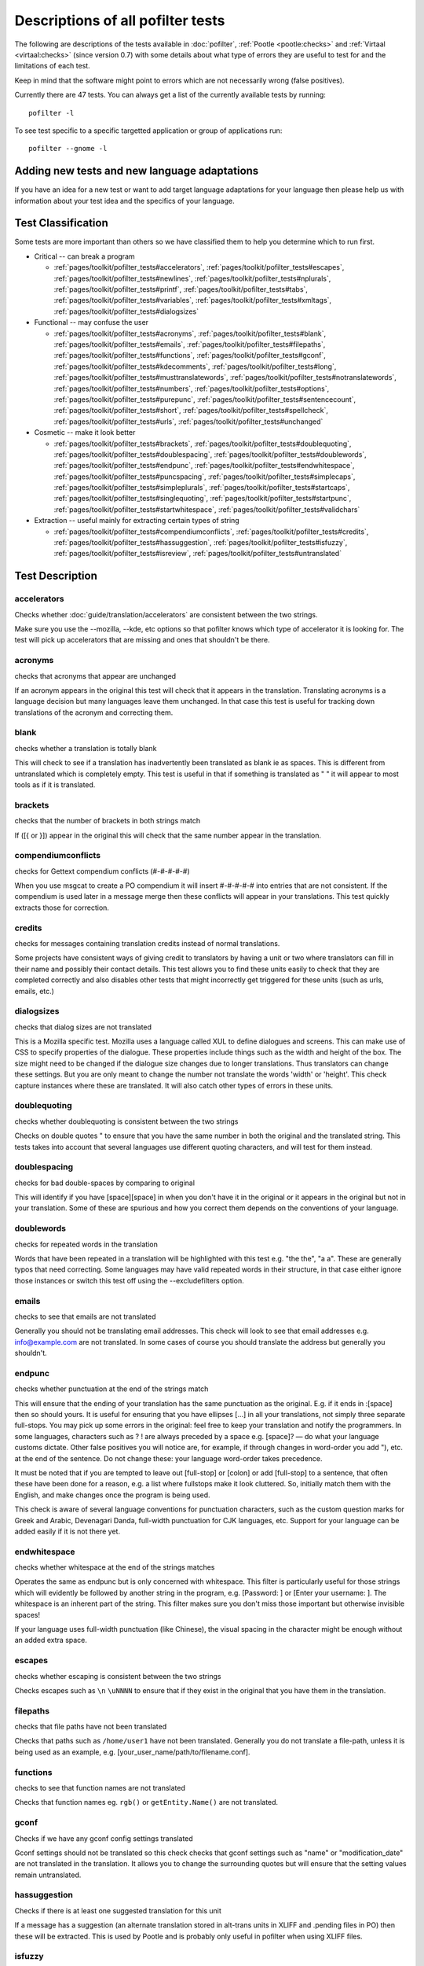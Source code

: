
.. _commands/pofilter_tests#descriptions_of_all_pofilter_tests:

.. _descriptions_of_all_pofilter_tests:

Descriptions of all pofilter tests
**********************************

The following are descriptions of the tests available in :doc:`pofilter`, :ref:`Pootle <pootle:checks>` and :ref:`Virtaal <virtaal:checks>` (since version 0.7) with some details about what type of errors they are useful to test for and the limitations of each test.

Keep in mind that the software might point to errors which are not necessarily wrong (false positives).

Currently there are 47 tests.  You can always get a list of the currently available tests by running::

  pofilter -l

To see test specific to a specific targetted application or group of applications run::

  pofilter --gnome -l

.. _pages/toolkit/pofilter_tests#adding_new_tests_and_new_language_adaptations:

Adding new tests and new language adaptations
=============================================

If you have an idea for a new test or want to add target language adaptations for your language then please help us with information about your test idea and the specifics of your language.

.. _pages/toolkit/pofilter_tests#test_classification:

Test Classification
===================

Some tests are more important than others so we have classified them to help
you determine which to run first.

* Critical -- can break a program

  * :ref:`pages/toolkit/pofilter_tests#accelerators`, :ref:`pages/toolkit/pofilter_tests#escapes`, :ref:`pages/toolkit/pofilter_tests#newlines`, :ref:`pages/toolkit/pofilter_tests#nplurals`, :ref:`pages/toolkit/pofilter_tests#printf`, :ref:`pages/toolkit/pofilter_tests#tabs`, :ref:`pages/toolkit/pofilter_tests#variables`, :ref:`pages/toolkit/pofilter_tests#xmltags`, :ref:`pages/toolkit/pofilter_tests#dialogsizes`

* Functional -- may confuse the user

  * :ref:`pages/toolkit/pofilter_tests#acronyms`, :ref:`pages/toolkit/pofilter_tests#blank`, :ref:`pages/toolkit/pofilter_tests#emails`, :ref:`pages/toolkit/pofilter_tests#filepaths`, :ref:`pages/toolkit/pofilter_tests#functions`, :ref:`pages/toolkit/pofilter_tests#gconf`, :ref:`pages/toolkit/pofilter_tests#kdecomments`, :ref:`pages/toolkit/pofilter_tests#long`, :ref:`pages/toolkit/pofilter_tests#musttranslatewords`, :ref:`pages/toolkit/pofilter_tests#notranslatewords`, :ref:`pages/toolkit/pofilter_tests#numbers`, :ref:`pages/toolkit/pofilter_tests#options`, :ref:`pages/toolkit/pofilter_tests#purepunc`, :ref:`pages/toolkit/pofilter_tests#sentencecount`, :ref:`pages/toolkit/pofilter_tests#short`, :ref:`pages/toolkit/pofilter_tests#spellcheck`, :ref:`pages/toolkit/pofilter_tests#urls`, :ref:`pages/toolkit/pofilter_tests#unchanged`

* Cosmetic -- make it look better

  * :ref:`pages/toolkit/pofilter_tests#brackets`, :ref:`pages/toolkit/pofilter_tests#doublequoting`, :ref:`pages/toolkit/pofilter_tests#doublespacing`, :ref:`pages/toolkit/pofilter_tests#doublewords`, :ref:`pages/toolkit/pofilter_tests#endpunc`, :ref:`pages/toolkit/pofilter_tests#endwhitespace`, :ref:`pages/toolkit/pofilter_tests#puncspacing`, :ref:`pages/toolkit/pofilter_tests#simplecaps`, :ref:`pages/toolkit/pofilter_tests#simpleplurals`, :ref:`pages/toolkit/pofilter_tests#startcaps`, :ref:`pages/toolkit/pofilter_tests#singlequoting`, :ref:`pages/toolkit/pofilter_tests#startpunc`, :ref:`pages/toolkit/pofilter_tests#startwhitespace`, :ref:`pages/toolkit/pofilter_tests#validchars`

* Extraction -- useful mainly for extracting certain types of string

  * :ref:`pages/toolkit/pofilter_tests#compendiumconflicts`, :ref:`pages/toolkit/pofilter_tests#credits`, :ref:`pages/toolkit/pofilter_tests#hassuggestion`, :ref:`pages/toolkit/pofilter_tests#isfuzzy`, :ref:`pages/toolkit/pofilter_tests#isreview`, :ref:`pages/toolkit/pofilter_tests#untranslated`

.. _pages/toolkit/pofilter_tests#test_description:

Test Description
================

.. _pages/toolkit/pofilter_tests#accelerators:

accelerators
------------
Checks whether :doc:`guide/translation/accelerators` are consistent between the two strings.

Make sure you use the --mozilla, --kde, etc options so that pofilter knows which type of accelerator it is looking for.  The test will pick up accelerators that are missing and ones that shouldn't be there.

.. _pages/toolkit/pofilter_tests#acronyms:

acronyms
--------

checks that acronyms that appear are unchanged

If an acronym appears in the original this test will check that it appears in the translation.  Translating acronyms is a language decision but many languages leave them unchanged. In that case this test is useful for tracking down translations of the acronym and correcting them.

.. _pages/toolkit/pofilter_tests#blank:

blank
-----

checks whether a translation is totally blank

This will check to see if a translation has inadvertently been translated as blank ie as spaces.  This is different from untranslated which is completely empty.  This test is useful in that if something is translated as "   " it will appear to most tools as if it is translated.

.. _pages/toolkit/pofilter_tests#brackets:

brackets
--------

checks that the number of brackets in both strings match

If ([{ or }]) appear in the original this will check that the same number appear in the translation.

.. _pages/toolkit/pofilter_tests#compendiumconflicts:

compendiumconflicts
-------------------

checks for Gettext compendium conflicts (#-#-#-#-#)

When you use msgcat to create a PO compendium it will insert #-#-#-#-# into entries that are not consistent.  If the compendium is used later in a
message merge then these conflicts will appear in your translations.  This test quickly extracts those for correction.

.. _pages/toolkit/pofilter_tests#credits:

credits
-------

checks for messages containing translation credits instead of normal translations.

Some projects have consistent ways of giving credit to translators by having a unit or two where translators can fill in their name and possibly their contact details. This test allows you to find these units easily to check that they are completed correctly and also disables other tests that might incorrectly get triggered for these units (such as urls, emails, etc.)

.. _pages/toolkit/pofilter_tests#dialogsizes:

dialogsizes
-----------

checks that dialog sizes are not translated

This is a Mozilla specific test.  Mozilla uses a language called XUL to define dialogues and screens.  This can make use of CSS to specify properties of the dialogue.  These properties include things such as the width and height of the box.  The size might need to be changed if the dialogue size changes due to longer translations. Thus translators can change these settings.  But you are only meant to change the number not translate the words 'width' or 'height'.  This check capture instances where these are translated.  It will also catch other types of errors in these units.

.. _pages/toolkit/pofilter_tests#doublequoting:

doublequoting
-------------

checks whether doublequoting is consistent between the two strings

Checks on double quotes " to ensure that you have the same number in both the original and the translated string. This tests takes into account that several languages use different quoting characters, and will test for them instead.

.. _pages/toolkit/pofilter_tests#doublespacing:

doublespacing
-------------

checks for bad double-spaces by comparing to original

This will identify if you have [space][space] in when you don't have it in the original or it appears in the original but not in your translation. Some of these are spurious and how you correct them depends on the conventions of your language.

.. _pages/toolkit/pofilter_tests#doublewords:

doublewords
-----------

checks for repeated words in the translation

Words that have been repeated in a translation will be highlighted with this test e.g. "the the", "a a".  These are generally typos that need correcting.  Some languages may have valid repeated words in their structure, in that case either ignore those instances or switch this test off using the --excludefilters option.

.. _pages/toolkit/pofilter_tests#emails:

emails
------

checks to see that emails are not translated

Generally you should not be translating email addresses.  This check will look to see that email addresses e.g. info@example.com are not translated.  In some cases of course you should translate the address but generally you shouldn't.

.. _pages/toolkit/pofilter_tests#endpunc:

endpunc
-------

checks whether punctuation at the end of the strings match

This will ensure that the ending of your translation has the same punctuation as the original.  E.g. if it ends in :[space] then so should yours.  It is useful for ensuring that you have ellipses [...] in all your translations, not simply three separate full-stops. You may pick up some errors in the original: feel free to keep your translation and notify the programmers.  In some languages, characters such as ? ! are always preceded by a space e.g. [space]? — do what your language customs dictate. Other false positives you will notice are, for example, if through changes in word-order you add "), etc. at the end of the sentence. Do not change these: your language word-order takes precedence.

It must be noted that if you are tempted to leave out [full-stop] or [colon] or add [full-stop] to a sentence, that often these have been done for a reason, e.g. a list where fullstops make it look cluttered.  So, initially match them with the English, and make changes once the program is being used.

This check is aware of several language conventions for punctuation characters, such as the custom question marks for Greek and Arabic, Devenagari Danda, full-width punctuation for CJK languages, etc.  Support for your language can be added easily if it is not there yet.

.. _pages/toolkit/pofilter_tests#endwhitespace:

endwhitespace
-------------

checks whether whitespace at the end of the strings matches

Operates the same as endpunc but is only concerned with whitespace. This filter is particularly useful for those strings which will evidently be followed by another string in the program, e.g. [Password: ] or [Enter your username: ]. The whitespace is an inherent part of the string. This filter makes sure you don't miss those important but otherwise invisible spaces!

If your language uses full-width punctuation (like Chinese), the visual spacing in the character might be enough without an added extra space.

.. _pages/toolkit/pofilter_tests#escapes:

escapes
-------

checks whether escaping is consistent between the two strings

Checks escapes such as ``\n`` ``\uNNNN`` to ensure that if they exist in the original that you have them in the translation.

.. _pages/toolkit/pofilter_tests#filepaths:

filepaths
---------

checks that file paths have not been translated

Checks that paths such as ``/home/user1`` have not been translated.  Generally you do not translate a file-path, unless it is being used as an example, e.g. [your_user_name/path/to/filename.conf].

.. _pages/toolkit/pofilter_tests#functions:

functions
---------

checks to see that function names are not translated

Checks that function names eg. ``rgb()`` or ``getEntity.Name()`` are not translated.

.. _pages/toolkit/pofilter_tests#gconf:

gconf
-----

Checks if we have any gconf config settings translated

Gconf settings should not be translated so this check checks that gconf settings such as "name" or "modification_date" are not translated in the translation.  It allows you to change the surrounding quotes but will ensure that the setting values remain untranslated.

.. _pages/toolkit/pofilter_tests#hassuggestion:

hassuggestion
-------------

Checks if there is at least one suggested translation for this unit

If a message has a suggestion (an alternate translation stored in alt-trans units in XLIFF and .pending files in PO) then these will be extracted.  This is used by Pootle and is probably only useful in pofilter when using XLIFF files.

.. _pages/toolkit/pofilter_tests#isfuzzy:

isfuzzy
-------

check if the po element has been marked fuzzy

If a message is marked fuzzy in the PO file then it is extracted.  Note this is different from --fuzzy and --nofuzzy options which specify whether tests should be performed against messages marked fuzzy

.. _pages/toolkit/pofilter_tests#isreview:

isreview
--------

check if the po element has been marked review

If you have made use of the 'review' flags in your translations::

  # (review) reason for review
  # (pofilter) testname: explanation for translator

Then if a message is marked for review in the PO file it will be extracted. Note this is different from --review and --noreview options which specify whether tests should be performed against messages already marked as under review.

.. _pages/toolkit/pofilter_tests#kdecomments:

kdecomments
-----------

checks to ensure that no KDE style comments appear in the translation

KDE style translator comments appear in PO files as ``"_: comment\n"``. New translators often translate the comment.  This test tries to identify instances where the comment has been translated.

.. _pages/toolkit/pofilter_tests#long:

long
----

checks whether a translation is much longer than the original string

This is most useful in the special case where the translation is multiple characters long
while the source text is only 1 character long.  Otherwise, we use a general ratio that
will catch very big differences but is set conservatively to limit the number of false positives.

.. _pages/toolkit/pofilter_tests#musttranslatewords:

musttranslatewords
------------------

checks that words configured as definitely translatable don't appear in the translation

If for instance in your language you decide that you must translate 'OK' then this test will flag
any occurances of 'OK' in the translation if it appeared in the source string.  You must specify a
file containing all of the *must translate* words using *--musttranslatefile*.

.. _pages/toolkit/pofilter_tests#newlines:

newlines
--------

checks whether newlines are consistent between the two strings

Counts the number of ``\n`` newlines (and variants such as ``\r\n``) and reports and error if they differ.

.. _pages/toolkit/pofilter_tests#nplurals:

nplurals
--------

checks for the correct number of noun forms for plural translations.

This uses the plural information in the language module of the toolkit.  This is the same as the Gettext nplural value.  It will check that the number of plurals required is the same as the number supplied in your translation.

.. _pages/toolkit/pofilter_tests#notranslatewords:

notranslatewords
----------------

checks that words configured as untranslatable appear in the translation too

Many brand names should not be translated, this test allows you to easily make sure that words like: Word, Excel, Impress, Calc,
etc. are not translated.  You must specify a file containing all of the *no translate* words using *--notranslatefile*.

.. _pages/toolkit/pofilter_tests#numbers:

numbers
-------

checks whether numbers of various forms are consistent between the two strings

You will see some errors where you have either written the number in full or converted it to the digit in your translation.  Also changes in order will trigger this error.

.. _pages/toolkit/pofilter_tests#options:

options
-------

checks that command line options are not translated

In messages that contain command line options, such as '--help', this test will check that these remain untranslated.  These could be translated in the future if programs can create a mechanism to allow this, but currently they are not translated.  If the options has a parameter, e.g. '--file=FILE', then the test will check that the parameter has been translated.

.. _pages/toolkit/pofilter_tests#printf:

printf
------

checks whether printf format strings match

If the printf formatting variables are not identical, then this will indicate an error.  Prinf statements are used by programs to format output in a human readable form (they are place holders for variable data).  They allow you to specify lengths of string variables, string padding, number padding, precision, etc. (See `printf <https://en.wikipedia.org/wiki/Printf_format_string>`_ for more details).  Generally they will look like this: %d, %5.2f, %100s, etc. The test can also manage variables-reordering using the %1$s syntax.  The variables' type and details following data are tested to ensure that they are strictly identical, but they may be reordered.

.. _pages/toolkit/pofilter_tests#puncspacing:

puncspacing
-----------

checks for bad spacing after punctuation

In the case of [full-stop][space] in the original, this test checks that your translation does not remove the space.  It checks also for [comma], [colon], etc.

Some languages don't use spaces after common punctuation marks, especially where full-width punctuation marks are used. This check will take that into account.

.. _pages/toolkit/pofilter_tests#purepunc:

purepunc
--------

checks that strings that are purely punctuation are not changed

This extracts strings like "+" or "-" as these usually should not be changed.

.. _pages/toolkit/pofilter_tests#sentencecount:

sentencecount
-------------

checks that the number of sentences in both strings match

Adds the number of sentences to see that the sentence count is the same between the original and translated string. You may not always want to use this test, if you find you often need to reformat your translation, because the original is badly-expressed, or because the structure of your language works better that way. Do what works best for your language: it's the meaning of the original you want to convey, not the exact way it was written in the English.

.. _pages/toolkit/pofilter_tests#short:

short
-----

checks whether a translation is much shorter than the original string

This is most useful in the special case where the translation is 1 characters long
while the source text is multiple characters long.  Otherwise, we use a general ratio that
will catch very big differences but is set conservatively to limit the number of false positives.

.. _pages/toolkit/pofilter_tests#simplecaps:

simplecaps
----------

checks the capitalisation of two strings isn't wildly different

This will pick up many false positives, so don't be a slave to it.  It is useful for identifying translations that don't start with a capital letter (upper-case letter) when they should, or those that do when they shouldn't.  It will also highlight sentences that have extra capitals; depending on the capitalisation convention of your language, you might want to change these to Title Case, or change them all to normal sentence case.

.. _pages/toolkit/pofilter_tests#simpleplurals:

simpleplurals
-------------

checks for English style plural(s) for you to review

This test will extract any message that contains words with a final "(s)" in the source text.  You can then inspect the message,
to check that the correct `plural form <http://qooxdoo.org/l10n/pluralforms>`_ has been used for your language.  In some languages, plurals are made by adding
text at the beginning of words, making the English style messy.  In this case, they often revert to the plural form.
This test allows an editor to check that the plurals used are correct.  Be aware that this test may create a number of false positives.

For languages with no plural forms (only one noun form) this test will simply test that nothing like "(s)" was used in the translation.

.. _pages/toolkit/pofilter_tests#singlequoting:

singlequoting
-------------

checks whether singlequoting is consistent between the two strings

The same as doublequoting but checks for the ' character.  Because this is used in contractions like it's and in possessive forms like user's, this test can output spurious errors if your language doesn't use such forms.  If a quote appears at the end of a sentence in the translation, i.e. '[full-stop], this might not be detected properly by the check.

.. _pages/toolkit/pofilter_tests#spellcheck:

spellcheck
----------

checks for words that don't pass a spell-check

This test will check for misspelled words in your translation.  The test first checks for misspelled words in the original (usually English) text, and adds those to an exclusion list. The advantage of this exclusion is that many words that are specific to the application will not raise errors e.g. program names, brand names, function names.

The checker works with `PyEnchant <http://pyenchant.sourceforge.net/>`_. You need to have PyEnchant installed as well as a dictionary for your language (for example, one of the `Hunspell <http://wiki.services.openoffice.org/wiki/Dictionaries>`_ or `aspell <http://ftp.gnu.org/gnu/aspell/dict/>`_ dictionaries).  This test will only work if you have specified the *--language* option.

The pofilter error that is created, lists the misspelled word, plus  suggestions returned from the spell checker.  That makes it easy for you to identify the word and select a replacement.

.. _pages/toolkit/pofilter_tests#startcaps:

startcaps
---------

checks that the message starts with the correct capitalisation

After stripping whitespace and common punctuation characters, it then checks to see that the first remaining character is correctly capitalised.  So, if the sentence starts with an upper-case letter, and the translation does not, an error is produced.

This check is entirely disabled for many languages that don't make a distinction between upper and lower case. Contact us if this is not yet disabled for your language.

.. _pages/toolkit/pofilter_tests#startpunc:

startpunc
---------

checks whether punctuation at the beginning of the strings match

Operates as endpunc but you will probably see fewer errors.

.. _pages/toolkit/pofilter_tests#startwhitespace:

startwhitespace
---------------

checks whether whitespace at the beginning of the strings matches

As in endwhitespace but you will see fewer errors.

.. _pages/toolkit/pofilter_tests#tabs:

tabs
----

checks whether tabs are consistent between the two strings

Counts the number of ``\t`` tab markers and reports an error if they differ.

.. _pages/toolkit/pofilter_tests#unchanged:

unchanged
---------

checks whether a translation is basically identical to the original string

This checks to see if the translation isn't just a copy of the English original.  Sometimes, this is what you want, but other times you will detect words that should have been translated.

.. _pages/toolkit/pofilter_tests#untranslated:

untranslated
------------

checks whether a string has been translated at all

This check is really only useful if you want to extract untranslated strings so that they can be translated independently of the main work.

.. _pages/toolkit/pofilter_tests#urls:

urls
----

checks to see that URLs are not translated

This checks only basic URLs (http, ftp, mailto etc.) not all URIs (e.g. afp, smb, file).  Generally, you don't want to translate URLs, unless they are example URLs (http://your_server.com/filename.html).  If the URL is for configuration information, then you need to query the developers about placing configuration information in PO files.  It shouldn't really be there, unless it is very clearly marked: such information should go into a configuration file.

.. _pages/toolkit/pofilter_tests#validchars:

validchars
----------

checks that only characters specified as valid appear in the translation

Often during character conversion to and from UTF-8 you get some strange characters appearing in your translation.  This test presents a simple
way to try and identify such errors.

This test will only run of you specify the ``--validcharsfile`` command line option.  This file contains all the characters that are valid in your language.  You must use UTF-8 encoding for the characters in the file.

If the test finds any characters not in your valid characters file then the test will print the character together with its Unicode value (e.g. 002B).

.. _pages/toolkit/pofilter_tests#variables:

variables
---------

checks whether variables of various forms are consistent between the two strings

This checks to make sure that variables that appear in the original also appear in the translation.  Make sure you use the --kde, --openoffice, etc flags as these define what variables will be searched for.  It does not at the moment cope with variables that use the reordering syntax of Gettext PO files.

.. _pages/toolkit/pofilter_tests#xmltags:

xmltags
-------

checks that :doc:`XML/HTML <guide/translation/html>` tags have not been translated

This check finds the number of tags in the source string and checks that the same number are in the translation.  If the counts don't match then either the tag is missing or it was mistakenly translated by the translator, both of which are errors.

The check ignores tags or things that look like tags that cover the whole string e.g. "<Error>" but will produce false positives for things like "An <Error> occurred" as here "Error" should be translated.  It also will allow translation of the alt attribute in e.g. <img src=bob.png alt="Image description"> or similar translatable attributes in OpenOffice.org help files.
